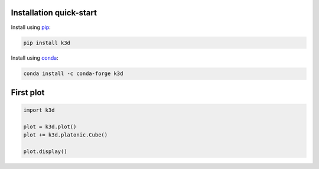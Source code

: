 Installation quick-start
========================

Install using `pip`_:

.. code-block:: bash

  pip install k3d


Install using `conda`_:

.. code-block:: bash

  conda install -c conda-forge k3d

First plot
==========

.. code-block:: python3

  import k3d

  plot = k3d.plot()
  plot += k3d.platonic.Cube()

  plot.display()

.. k3d_plot::
  :filename: first_plot.py



.. Links
.. _pip: https://pypi.org/project/k3d/
.. _conda: https://anaconda.org/conda-forge/k3d